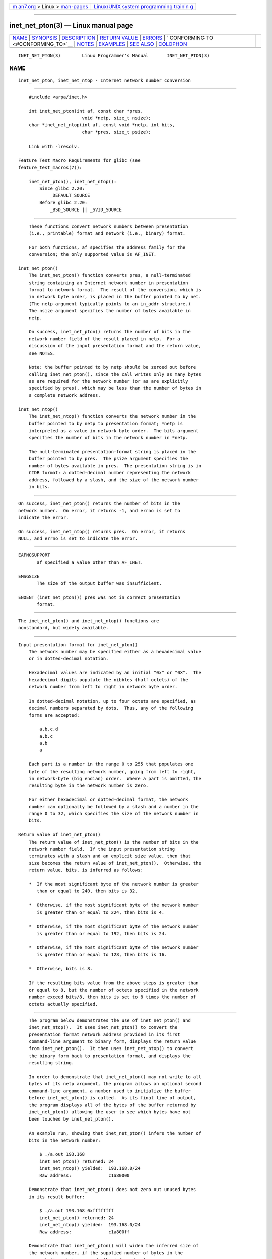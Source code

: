 .. container:: page-top

.. container:: nav-bar

   +----------------------------------+----------------------------------+
   | `m                               | `Linux/UNIX system programming   |
   | an7.org <../../../index.html>`__ | trainin                          |
   | > Linux >                        | g <http://man7.org/training/>`__ |
   | `man-pages <../index.html>`__    |                                  |
   +----------------------------------+----------------------------------+

--------------

inet_net_pton(3) — Linux manual page
====================================

+-----------------------------------+-----------------------------------+
| `NAME <#NAME>`__ \|               |                                   |
| `SYNOPSIS <#SYNOPSIS>`__ \|       |                                   |
| `DESCRIPTION <#DESCRIPTION>`__ \| |                                   |
| `RETURN VALUE <#RETURN_VALUE>`__  |                                   |
| \| `ERRORS <#ERRORS>`__ \|        |                                   |
| `                                 |                                   |
| CONFORMING TO <#CONFORMING_TO>`__ |                                   |
| \| `NOTES <#NOTES>`__ \|          |                                   |
| `EXAMPLES <#EXAMPLES>`__ \|       |                                   |
| `SEE ALSO <#SEE_ALSO>`__ \|       |                                   |
| `COLOPHON <#COLOPHON>`__          |                                   |
+-----------------------------------+-----------------------------------+
| .. container:: man-search-box     |                                   |
+-----------------------------------+-----------------------------------+

::

   INET_NET_PTON(3)        Linux Programmer's Manual       INET_NET_PTON(3)

NAME
-------------------------------------------------

::

          inet_net_pton, inet_net_ntop - Internet network number conversion


---------------------------------------------------------

::

          #include <arpa/inet.h>

          int inet_net_pton(int af, const char *pres,
                              void *netp, size_t nsize);
          char *inet_net_ntop(int af, const void *netp, int bits,
                              char *pres, size_t psize);

          Link with -lresolv.

      Feature Test Macro Requirements for glibc (see
      feature_test_macros(7)):

          inet_net_pton(), inet_net_ntop():
              Since glibc 2.20:
                  _DEFAULT_SOURCE
              Before glibc 2.20:
                  _BSD_SOURCE || _SVID_SOURCE


---------------------------------------------------------------

::

          These functions convert network numbers between presentation
          (i.e., printable) format and network (i.e., binary) format.

          For both functions, af specifies the address family for the
          conversion; the only supported value is AF_INET.

      inet_net_pton()
          The inet_net_pton() function converts pres, a null-terminated
          string containing an Internet network number in presentation
          format to network format.  The result of the conversion, which is
          in network byte order, is placed in the buffer pointed to by net.
          (The netp argument typically points to an in_addr structure.)
          The nsize argument specifies the number of bytes available in
          netp.

          On success, inet_net_pton() returns the number of bits in the
          network number field of the result placed in netp.  For a
          discussion of the input presentation format and the return value,
          see NOTES.

          Note: the buffer pointed to by netp should be zeroed out before
          calling inet_net_pton(), since the call writes only as many bytes
          as are required for the network number (or as are explicitly
          specified by pres), which may be less than the number of bytes in
          a complete network address.

      inet_net_ntop()
          The inet_net_ntop() function converts the network number in the
          buffer pointed to by netp to presentation format; *netp is
          interpreted as a value in network byte order.  The bits argument
          specifies the number of bits in the network number in *netp.

          The null-terminated presentation-format string is placed in the
          buffer pointed to by pres.  The psize argument specifies the
          number of bytes available in pres.  The presentation string is in
          CIDR format: a dotted-decimal number representing the network
          address, followed by a slash, and the size of the network number
          in bits.


-----------------------------------------------------------------

::

          On success, inet_net_pton() returns the number of bits in the
          network number.  On error, it returns -1, and errno is set to
          indicate the error.

          On success, inet_net_ntop() returns pres.  On error, it returns
          NULL, and errno is set to indicate the error.


-----------------------------------------------------

::

          EAFNOSUPPORT
                 af specified a value other than AF_INET.

          EMSGSIZE
                 The size of the output buffer was insufficient.

          ENOENT (inet_net_pton()) pres was not in correct presentation
                 format.


-------------------------------------------------------------------

::

          The inet_net_pton() and inet_net_ntop() functions are
          nonstandard, but widely available.


---------------------------------------------------

::

      Input presentation format for inet_net_pton()
          The network number may be specified either as a hexadecimal value
          or in dotted-decimal notation.

          Hexadecimal values are indicated by an initial "0x" or "0X".  The
          hexadecimal digits populate the nibbles (half octets) of the
          network number from left to right in network byte order.

          In dotted-decimal notation, up to four octets are specified, as
          decimal numbers separated by dots.  Thus, any of the following
          forms are accepted:

              a.b.c.d
              a.b.c
              a.b
              a

          Each part is a number in the range 0 to 255 that populates one
          byte of the resulting network number, going from left to right,
          in network-byte (big endian) order.  Where a part is omitted, the
          resulting byte in the network number is zero.

          For either hexadecimal or dotted-decimal format, the network
          number can optionally be followed by a slash and a number in the
          range 0 to 32, which specifies the size of the network number in
          bits.

      Return value of inet_net_pton()
          The return value of inet_net_pton() is the number of bits in the
          network number field.  If the input presentation string
          terminates with a slash and an explicit size value, then that
          size becomes the return value of inet_net_pton().  Otherwise, the
          return value, bits, is inferred as follows:

          *  If the most significant byte of the network number is greater
             than or equal to 240, then bits is 32.

          *  Otherwise, if the most significant byte of the network number
             is greater than or equal to 224, then bits is 4.

          *  Otherwise, if the most significant byte of the network number
             is greater than or equal to 192, then bits is 24.

          *  Otherwise, if the most significant byte of the network number
             is greater than or equal to 128, then bits is 16.

          *  Otherwise, bits is 8.

          If the resulting bits value from the above steps is greater than
          or equal to 8, but the number of octets specified in the network
          number exceed bits/8, then bits is set to 8 times the number of
          octets actually specified.


---------------------------------------------------------

::

          The program below demonstrates the use of inet_net_pton() and
          inet_net_ntop().  It uses inet_net_pton() to convert the
          presentation format network address provided in its first
          command-line argument to binary form, displays the return value
          from inet_net_pton().  It then uses inet_net_ntop() to convert
          the binary form back to presentation format, and displays the
          resulting string.

          In order to demonstrate that inet_net_pton() may not write to all
          bytes of its netp argument, the program allows an optional second
          command-line argument, a number used to initialize the buffer
          before inet_net_pton() is called.  As its final line of output,
          the program displays all of the bytes of the buffer returned by
          inet_net_pton() allowing the user to see which bytes have not
          been touched by inet_net_pton().

          An example run, showing that inet_net_pton() infers the number of
          bits in the network number:

              $ ./a.out 193.168
              inet_net_pton() returned: 24
              inet_net_ntop() yielded:  193.168.0/24
              Raw address:              c1a80000

          Demonstrate that inet_net_pton() does not zero out unused bytes
          in its result buffer:

              $ ./a.out 193.168 0xffffffff
              inet_net_pton() returned: 24
              inet_net_ntop() yielded:  193.168.0/24
              Raw address:              c1a800ff

          Demonstrate that inet_net_pton() will widen the inferred size of
          the network number, if the supplied number of bytes in the
          presentation string exceeds the inferred value:

              $ ./a.out 193.168.1.128
              inet_net_pton() returned: 32
              inet_net_ntop() yielded:  193.168.1.128/32
              Raw address:              c1a80180

          Explicitly specifying the size of the network number overrides
          any inference about its size (but any extra bytes that are
          explicitly specified will still be used by inet_net_pton(): to
          populate the result buffer):

              $ ./a.out 193.168.1.128/24
              inet_net_pton() returned: 24
              inet_net_ntop() yielded:  193.168.1/24
              Raw address:              c1a80180

      Program source
          /* Link with "-lresolv" */

          #include <arpa/inet.h>
          #include <stdio.h>
          #include <stdlib.h>

          #define errExit(msg)    do { perror(msg); exit(EXIT_FAILURE); \
                                  } while (0)

          int
          main(int argc, char *argv[])
          {
              char buf[100];
              struct in_addr addr;
              int bits;

              if (argc < 2) {
                  fprintf(stderr,
                          "Usage: %s presentation-form [addr-init-value]\n",
                          argv[0]);
                  exit(EXIT_FAILURE);
              }

              /* If argv[2] is supplied (a numeric value), use it to initialize
                 the output buffer given to inet_net_pton(), so that we can see
                 that inet_net_pton() initializes only those bytes needed for
                 the network number. If argv[2] is not supplied, then initialize
                 the buffer to zero (as is recommended practice). */

              addr.s_addr = (argc > 2) ? strtod(argv[2], NULL) : 0;

              /* Convert presentation network number in argv[1] to binary. */

              bits = inet_net_pton(AF_INET, argv[1], &addr, sizeof(addr));
              if (bits == -1)
                  errExit("inet_net_ntop");

              printf("inet_net_pton() returned: %d\n", bits);

              /* Convert binary format back to presentation, using 'bits'
                 returned by inet_net_pton(). */

              if (inet_net_ntop(AF_INET, &addr, bits, buf, sizeof(buf)) == NULL)
                  errExit("inet_net_ntop");

              printf("inet_net_ntop() yielded:  %s\n", buf);

              /* Display 'addr' in raw form (in network byte order), so we can
                 see bytes not displayed by inet_net_ntop(); some of those bytes
                 may not have been touched by inet_net_ntop(), and so will still
                 have any initial value that was specified in argv[2]. */

              printf("Raw address:              %x\n", htonl(addr.s_addr));

              exit(EXIT_SUCCESS);
          }


---------------------------------------------------------

::

          inet(3), networks(5)

COLOPHON
---------------------------------------------------------

::

          This page is part of release 5.13 of the Linux man-pages project.
          A description of the project, information about reporting bugs,
          and the latest version of this page, can be found at
          https://www.kernel.org/doc/man-pages/.

   Linux                          2021-03-22               INET_NET_PTON(3)

--------------

Pages that refer to this page: `inet(3) <../man3/inet.3.html>`__

--------------

`Copyright and license for this manual
page <../man3/inet_net_pton.3.license.html>`__

--------------

.. container:: footer

   +-----------------------+-----------------------+-----------------------+
   | HTML rendering        |                       | |Cover of TLPI|       |
   | created 2021-08-27 by |                       |                       |
   | `Michael              |                       |                       |
   | Ker                   |                       |                       |
   | risk <https://man7.or |                       |                       |
   | g/mtk/index.html>`__, |                       |                       |
   | author of `The Linux  |                       |                       |
   | Programming           |                       |                       |
   | Interface <https:     |                       |                       |
   | //man7.org/tlpi/>`__, |                       |                       |
   | maintainer of the     |                       |                       |
   | `Linux man-pages      |                       |                       |
   | project <             |                       |                       |
   | https://www.kernel.or |                       |                       |
   | g/doc/man-pages/>`__. |                       |                       |
   |                       |                       |                       |
   | For details of        |                       |                       |
   | in-depth **Linux/UNIX |                       |                       |
   | system programming    |                       |                       |
   | training courses**    |                       |                       |
   | that I teach, look    |                       |                       |
   | `here <https://ma     |                       |                       |
   | n7.org/training/>`__. |                       |                       |
   |                       |                       |                       |
   | Hosting by `jambit    |                       |                       |
   | GmbH                  |                       |                       |
   | <https://www.jambit.c |                       |                       |
   | om/index_en.html>`__. |                       |                       |
   +-----------------------+-----------------------+-----------------------+

--------------

.. container:: statcounter

   |Web Analytics Made Easy - StatCounter|

.. |Cover of TLPI| image:: https://man7.org/tlpi/cover/TLPI-front-cover-vsmall.png
   :target: https://man7.org/tlpi/
.. |Web Analytics Made Easy - StatCounter| image:: https://c.statcounter.com/7422636/0/9b6714ff/1/
   :class: statcounter
   :target: https://statcounter.com/

